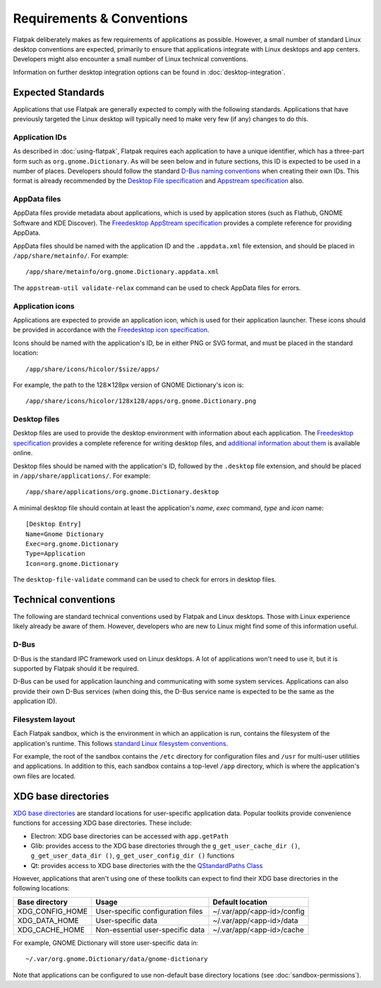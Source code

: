 Requirements & Conventions
==========================

Flatpak deliberately makes as few requirements of applications as possible. However, a small number of standard Linux desktop conventions are expected, primarily to ensure that applications integrate with Linux desktops and app centers. Developers might also encounter a small number of Linux technical conventions.

Information on further desktop integration options can be found in :doc:`desktop-integration`.

Expected Standards
------------------

Applications that use Flatpak are generally expected to comply with the following standards. Applications that have previously targeted the Linux desktop will typically need to make very few (if any) changes to do this.

Application IDs
```````````````

As described in :doc:`using-flatpak`, Flatpak requires each application to have a unique identifier, which has a three-part form such as ``org.gnome.Dictionary``. As will be seen below and in future sections, this ID is expected to be used in a number of places. Developers should follow the standard `D-Bus naming conventions <https://dbus.freedesktop.org/doc/dbus-specification.html#message-protocol-names>`_ when creating their own IDs. This format is already recommended by the `Desktop File specification  <https://specifications.freedesktop.org/desktop-entry-spec/desktop-entry-spec-latest.html#file-naming>`_ and `Appstream specification  <https://www.freedesktop.org/software/appstream/docs/chap-Metadata.html#sect-Metadata-GenericComponent>`_ also.

AppData files
`````````````
AppData files provide metadata about applications, which is used by application stores (such as Flathub, GNOME Software and KDE Discover). The `Freedesktop AppStream specification <https://www.freedesktop.org/software/appstream/docs/>`_ provides a complete reference for providing AppData.

AppData files should be named with the application ID and the ``.appdata.xml`` file extension, and should be placed in ``/app/share/metainfo/``. For example::

  /app/share/metainfo/org.gnome.Dictionary.appdata.xml

The ``appstream-util validate-relax`` command can be used to check AppData files for errors.

Application icons
`````````````````

Applications are expected to provide an application icon, which is used for their application launcher. These icons should be provided in accordance with the `Freedesktop icon specification <https://standards.freedesktop.org/icon-theme-spec/icon-theme-spec-latest.html>`_.

Icons should be named with the application's ID, be in either PNG or SVG format, and must be placed in the standard location::

  /app/share/icons/hicolor/$size/apps/

For example, the path to the 128✕128px version of GNOME Dictionary's icon is::

  /app/share/icons/hicolor/128x128/apps/org.gnome.Dictionary.png

Desktop files
`````````````

Desktop files are used to provide the desktop environment with information about each application. The `Freedesktop specification <https://standards.freedesktop.org/desktop-entry-spec/latest/>`_ provides a complete reference for writing desktop files, and `additional information about them <https://wiki.archlinux.org/index.php/desktop_entries>`_ is available online.

Desktop files should be named with the application's ID, followed by the ``.desktop`` file extension, and should be placed in ``/app/share/applications/``. For example::

  /app/share/applications/org.gnome.Dictionary.desktop

A minimal desktop file should contain at least the application's *name*, *exec* command, *type* and *icon* name::

  [Desktop Entry]
  Name=Gnome Dictionary
  Exec=org.gnome.Dictionary
  Type=Application
  Icon=org.gnome.Dictionary

The ``desktop-file-validate`` command can be used to check for errors in desktop files.

Technical conventions
---------------------

The following are standard technical conventions used by Flatpak and Linux desktops. Those with Linux experience likely already be aware of them. However, developers who are new to Linux might find some of this information useful.

D-Bus
`````

D-Bus is the standard IPC framework used on Linux desktops. A lot of applications won't need to use it, but it is supported by Flatpak should it be required.

D-Bus can be used for application launching and communicating with some system services. Applications can also provide their own D-Bus services (when doing this, the D-Bus service name is expected to be the same as the application ID).

Filesystem layout
`````````````````

Each Flatpak sandbox, which is the environment in which an application is run, contains the filesystem of the application's runtime. This follows `standard Linux filesystem conventions <https://en.wikipedia.org/wiki/Filesystem_Hierarchy_Standard>`_.

For example, the root of the sandbox contains the ``/etc`` directory for configuration files and ``/usr`` for multi-user utilities and applications. In addition to this, each sandbox contains a top-level ``/app`` directory, which is where the application's own files are located.

XDG base directories
--------------------

`XDG base directories <https://standards.freedesktop.org/basedir-spec/basedir-spec-latest.html>`_ are standard locations for user-specific application data. Popular toolkits provide convenience functions for accessing XDG base directories. These include:

- Electron: XDG base directories can be accessed with ``app.getPath``
- Glib: provides access to the XDG base directories through the ``g_get_user_cache_dir ()``, ``g_get_user_data_dir ()``, ``g_get_user_config_dir ()`` functions
- Qt: provides access to XDG base directories with the the `QStandardPaths Class <http://doc.qt.io/qt-5/qstandardpaths.html>`_

However, applications that aren't using one of these toolkits can expect to find their XDG base directories in the following locations:

===============  =================================  ==========================
Base directory   Usage                              Default location
===============  =================================  ==========================
XDG_CONFIG_HOME  User-specific configuration files  ~/.var/app/<app-id>/config
XDG_DATA_HOME    User-specific data                 ~/.var/app/<app-id>/data
XDG_CACHE_HOME   Non-essential user-specific data   ~/.var/app/<app-id>/cache
===============  =================================  ==========================

For example, GNOME Dictionary will store user-specific data in::

  ~/.var/org.gnome.Dictionary/data/gnome-dictionary

Note that applications can be configured to use non-default base directory locations (see :doc:`sandbox-permissions`).
